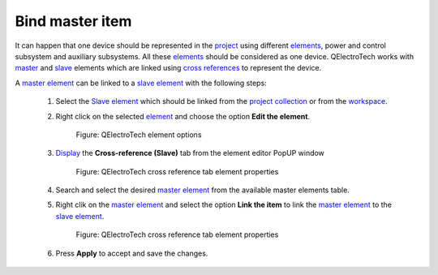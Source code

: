 .. _schema/element/references/slave_item_bind

================
Bind master item
================

It can happen that one device should be represented in the `project`_ using different `elements`_, power and 
control subsystem and auxiliary subsystems. All these `elements`_ should be considered as one device. 
QElectroTech works with `master`_ and `slave`_ elements which are linked using `cross references`_ to 
represent the device.  

A `master element`_ can be linked to a `slave element`_ with the following steps:

    1. Select the `Slave element`_ which should be linked from the `project collection`_ or from the `workspace`_.
    2. Right click on the selected `element`_ and choose the option **Edit the element**.

        .. figure:: ../../../images/qet_element_right_click.png
            :align: center

            Figure: QElectroTech element options

    3. `Display`_ the **Cross-reference (Slave)** tab from the element editor PopUP window

        .. figure:: ../../../images/qet_element_slave_references.png
            :align: center

            Figure: QElectroTech cross reference tab element properties

    4. Search and select the desired `master element`_ from the available master elements table.
    5. Right clik on the `master element`_ and select the option **Link the item** to link the `master element`_ to the `slave element`_.

        .. figure:: ../../../images/qet_element_slave_link.png
            :align: center

            Figure: QElectroTech cross reference tab element properties
            
    6. Press  **Apply** to accept and save the changes.

.. _elements: ../../../element/index.html
.. _element: ../../../element/index.html
.. _Slave element: ../../../element/type/element_slave.html
.. _Slave: ../../../element/type/element_slave.html
.. _Master element: ../../../element/type/element_master.html
.. _Master: ../../../element/type/element_master.html
.. _project: ../../../project/index.html
.. _project collection: ../../../element/collection/project_collection.html
.. _cross references: ../../../element/cross_reference/index.html
.. _Display: ../../../element/properties/element_properties_display.html
.. _workspace: ../../../interface/workspace.html